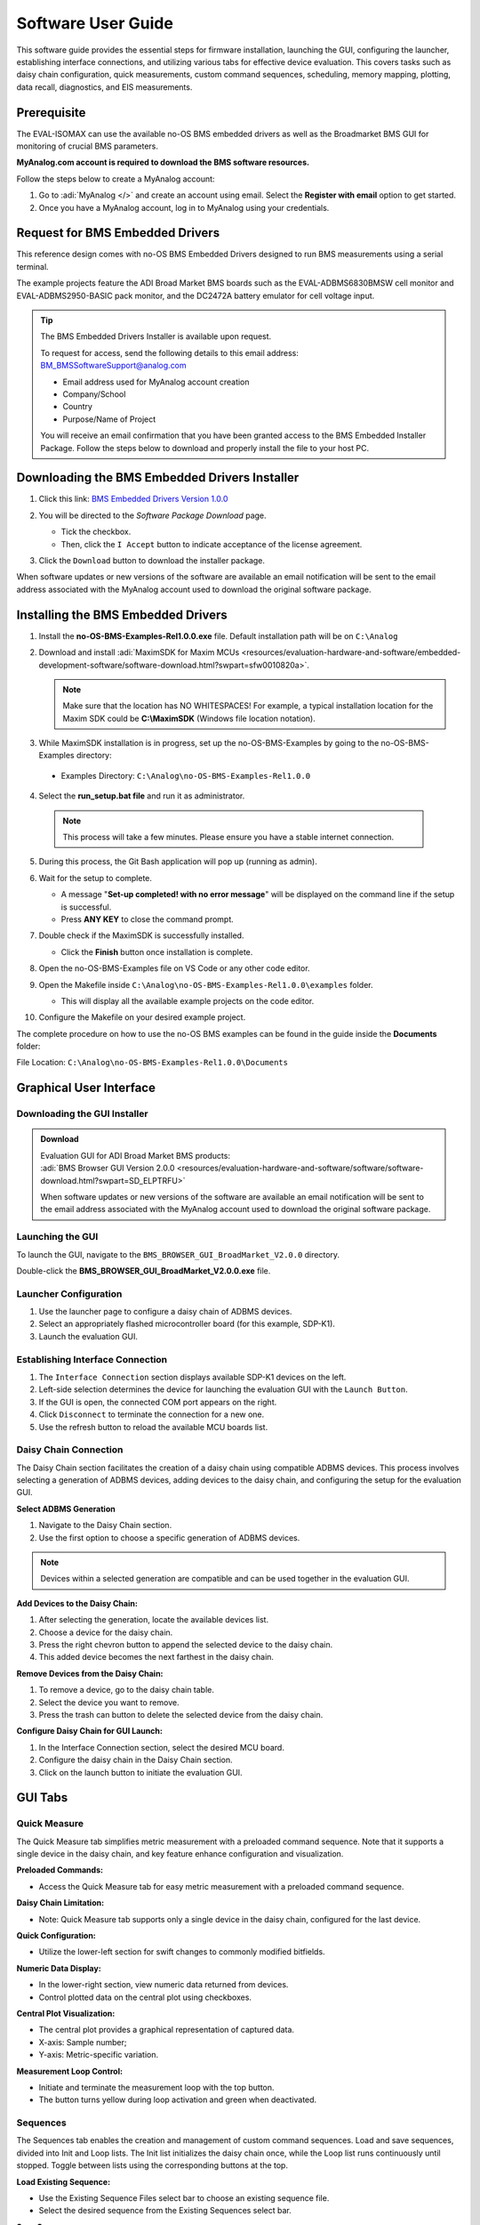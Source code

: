 .. _eval-isomax software_guide:

Software User Guide
===================

This software guide provides the essential steps for firmware installation,
launching the GUI, configuring the launcher, establishing interface connections,
and utilizing various tabs for effective device evaluation.
This covers tasks such as daisy chain configuration, quick measurements, custom
command sequences, scheduling, memory mapping, plotting, data recall,
diagnostics, and EIS measurements.

Prerequisite
------------

The EVAL-ISOMAX can use the available no-OS BMS embedded drivers as well as the
Broadmarket BMS GUI for monitoring of crucial BMS parameters.

**MyAnalog.com account is required to download the BMS software resources.**

Follow the steps below to create a MyAnalog account:

#. Go to :adi:`MyAnalog </>` and create an account using email.
   Select the **Register with email** option to get started.
#. Once you have a MyAnalog account, log in to MyAnalog using your credentials.

Request for BMS Embedded Drivers
--------------------------------

This reference design comes with no-OS BMS Embedded Drivers designed to run BMS
measurements using a serial terminal.

The example projects feature the ADI Broad Market BMS boards such as the
EVAL-ADBMS6830BMSW cell monitor and EVAL-ADBMS2950-BASIC pack monitor, and the
DC2472A battery emulator for cell voltage input.

.. tip::

   The BMS Embedded Drivers Installer is available upon request.

   To request for access, send the following details to this email address:
   BM_BMSSoftwareSupport@analog.com

   * Email address used for MyAnalog account creation
   * Company/School
   * Country
   * Purpose/Name of Project

   You will receive an email confirmation that you have been granted access to
   the BMS Embedded Installer Package. Follow the steps below to download and
   properly install the file to your host PC.

Downloading the BMS Embedded Drivers Installer
----------------------------------------------


#. Click this link: `BMS Embedded Drivers Version 1.0.0 <https://download.analog.com/secure/bms-drivers-early-access/bmsed-00/1-0-0/no-os-bms-examples-rel1.0.0_beta.exe>`__
#. You will be directed to the *Software Package Download* page.

   * Tick the checkbox.
   * Then, click the ``I Accept`` button to indicate acceptance of the license agreement.

   .. image:: downloading_drivers.png

#. Click the ``Download`` button to download the installer package.

When software updates or new versions of the software are available an email
notification will be sent to the email address associated with the MyAnalog
account used to download the original software package.



Installing the BMS Embedded Drivers
------------------------------------

1. Install the **no-OS-BMS-Examples-Rel1.0.0.exe** file. Default installation path will be on ``C:\Analog``


2. Download and install
   :adi:`MaximSDK for Maxim MCUs <resources/evaluation-hardware-and-software/embedded-development-software/software-download.html?swpart=sfw0010820a>`.

   .. note::

      Make sure that the location has NO WHITESPACES! For example, a typical
      installation location for the Maxim SDK could be **C:\\MaximSDK**
      (Windows file location notation).

3. While MaximSDK installation is in progress, set up the no-OS-BMS-Examples by
   going to the no-OS-BMS-Examples directory:

  * Examples Directory: ``C:\Analog\no-OS-BMS-Examples-Rel1.0.0``

4. Select the **run_setup.bat file** and run it as administrator.

 .. note::

    This process will take a few minutes. Please ensure you have a stable internet connection.

5. During this process, the Git Bash application will pop up (running as admin).

6. Wait for the setup to complete.

   * A message "**Set-up completed! with no error message**" will be displayed
     on the command line if the setup is successful.
   * Press **ANY KEY** to close the command prompt.

7. Double check if the MaximSDK is successfully installed.

   * Click the **Finish** button once installation is complete.

8. Open the no-OS-BMS-Examples file on VS Code or any other code editor.


9. Open the Makefile inside ``C:\Analog\no-OS-BMS-Examples-Rel1.0.0\examples`` folder.

   * This will display all the available example projects on the code editor.

   .. image:: examples_folder.png

10. Configure the Makefile on your desired example project.

The complete procedure on how to use the no-OS BMS examples can be found in the guide inside the **Documents** folder:

File Location: ``C:\Analog\no-OS-BMS-Examples-Rel1.0.0\Documents``

 .. image:: examples_installation_guide.png

Graphical User Interface
------------------------

Downloading the GUI Installer
^^^^^^^^^^^^^^^^^^^^^^^^^^^^^

.. admonition:: Download

   | Evaluation GUI for ADI Broad Market BMS products:
   | :adi:`BMS Browser GUI Version 2.0.0 <resources/evaluation-hardware-and-software/software/software-download.html?swpart=SD_ELPTRFU>`

   When software updates or new versions of the software are available an email
   notification will be sent to the email address associated with the MyAnalog
   account used to download the original software package.

Launching the GUI
^^^^^^^^^^^^^^^^^

To launch the GUI, navigate to the ``BMS_BROWSER_GUI_BroadMarket_V2.0.0`` directory.

Double-click the **BMS_BROWSER_GUI_BroadMarket_V2.0.0.exe** file.

Launcher Configuration
^^^^^^^^^^^^^^^^^^^^^^

1. Use the launcher page to configure a daisy chain of ADBMS devices.
2. Select an appropriately flashed microcontroller board (for this example, SDP-K1).
3. Launch the evaluation GUI.

 .. image:: install_gui.png

Establishing Interface Connection
^^^^^^^^^^^^^^^^^^^^^^^^^^^^^^^^^

1. The ``Interface Connection`` section displays available SDP-K1 devices on the left.
2. Left-side selection determines the device for launching the evaluation GUI with the ``Launch Button``.
3. If the GUI is open, the connected COM port appears on the right.
4. Click ``Disconnect`` to terminate the connection for a new one.
5. Use the refresh button to reload the available MCU boards list.

.. image:: interface_connection.png

Daisy Chain Connection
^^^^^^^^^^^^^^^^^^^^^^^

The Daisy Chain section facilitates the creation of a daisy chain using
compatible ADBMS devices. This process involves selecting a generation of ADBMS
devices, adding devices to the daisy chain, and configuring the setup for the
evaluation GUI.

.. image:: daisy_chain_connection.png

**Select ADBMS Generation**

#. Navigate to the Daisy Chain section.
#. Use the first option to choose a specific generation of ADBMS devices.

.. note::

   Devices within a selected generation are compatible and can be used
   together in the evaluation GUI.

**Add Devices to the Daisy Chain:**

#. After selecting the generation, locate the available devices list.
#. Choose a device for the daisy chain.
#. Press the right chevron button to append the selected device to the daisy chain.
#. This added device becomes the next farthest in the daisy chain.

**Remove Devices from the Daisy Chain:**

#. To remove a device, go to the daisy chain table.
#. Select the device you want to remove.
#. Press the trash can button to delete the selected device from the daisy chain.

**Configure Daisy Chain for GUI Launch:**

#. In the Interface Connection section, select the desired MCU board.
#. Configure the daisy chain in the Daisy Chain section.
#. Click on the launch button to initiate the evaluation GUI.


GUI Tabs
--------

Quick Measure
^^^^^^^^^^^^^

The Quick Measure tab simplifies metric measurement with a preloaded command sequence.
Note that it supports a single device in the daisy chain, and key feature
enhance configuration and visualization.

.. image:: quick_measure.png

**Preloaded Commands:**

* Access the Quick Measure tab for easy metric measurement with a preloaded command sequence.

**Daisy Chain Limitation:**

* Note: Quick Measure tab supports only a single device in the daisy chain, configured for the last device.

**Quick Configuration:**

* Utilize the lower-left section for swift changes to commonly modified bitfields.

**Numeric Data Display:**

* In the lower-right section, view numeric data returned from devices.
* Control plotted data on the central plot using checkboxes.

**Central Plot Visualization:**

* The central plot provides a graphical representation of captured data.
* X-axis: Sample number;
* Y-axis: Metric-specific variation.

**Measurement Loop Control:**

* Initiate and terminate the measurement loop with the top button.
* The button turns yellow during loop activation and green when deactivated.

Sequences
^^^^^^^^^

The Sequences tab enables the creation and management of custom command sequences.
Load and save sequences, divided into Init and Loop lists. The Init list
initializes the daisy chain once, while the Loop list runs continuously until
stopped.
Toggle between lists using the corresponding buttons at the top.

.. image:: sequences.png


**Load Existing Sequence:**

* Use the Existing Sequence Files select bar to choose an existing sequence file.
* Select the desired sequence from the Existing Sequences select bar.

**Save Sequence:**

* In the New Sequence File text area, enter the name for the new sequence file.
* Specify the sequence name in the New Sequence Name text area.
* Press the save button to save the sequence.

**Load Defaults:**

* Load the default command list for the Quick Measure tab by pressing the Load Defaults button.
* All sequence files are saved in the installation location under the data/sequence directory.

**Add Command:**

* On the left side of the screen, use the select boxes and buttons to add a command to the selected command list.
* Select a command from the Commands select box to load available bitfields on the bottom left.
* Modify bitfields as needed and press Add to add the command to the list on the right side.

**Manage Commands:**

* On the right side, select a command to highlight it for modification.
* Replace, move (drag and drop), or delete the highlighted command using the corresponding buttons.

**SPI Bus and Chip Select:**

* Under the Command select bar, use the SPI Bus and SPI CS Select bars to change
  the SDP-K1 SPI bus and chip select for the command.

**Optional Map Key:**

* Below the SPI Bus and SPI CS Select bars, use the optional Map Key field to apply a label to the command.
* Labels organize output data, grouping commands with the same label together for focused data analysis.

Scheduler
^^^^^^^^^

The Scheduler tab provides insights into the execution time of sequences from
the Sequences tab.
It allows combining sequences for a complete execution loop.
Key features enable precise timing adjustments and visualization.

.. image:: scheduler.png

**Timing Adjustments:**

* Utilize the SPI Clock field to adjust timings based on the system SPI clock
  frequency (kHz).
* The MCU Command to Command Overhead field adjusts timing between commands to
  accommodate MCU transaction timings.
* The FDTI field represents the total loop time, used for margin calculations.

**Initialization and Sequence Management:**

* Choose the Initialization field to pick the sequence for daisy chain initialization.
* The Available Cycle Sequences list displays all available sequences for scheduling.
* Use the Add button to add selected cycles to the schedule.

**Hardware Timers and Timing Verification:**

* Add hardware timers to cycle sequences with the Add Cycle Timers field for
  timing verification in freerun mode.

**Schedule Management:**

* Remove and Clear buttons allow removal of cycles from the schedule.
* Drag and drop cycles to rearrange them within the schedule.

**Schedule Overview:**

* The schedule table displays added cycles, their execution time, and margin for
  the selected daisychain.
* The plot at the bottom visually represents the same information in a waterfall
  format.

**Transfer for Real Hardware Timing:**

* Use the Transfer button to move all cycles into a single sequence in the
  Sequences tab.
* Run the transferred sequence to assess real hardware timing.

Memory Map
^^^^^^^^^^

The Memory Map tab provides a numerical output for the active command loop,
organized into tables for user convenience. It offers customization and error
highlighting for effective data analysis.

.. image:: memory_map.png

**Organized Data Display:**

* Access the Memory Map tab for a numerical output of the currently running command loop.
* Multiple tables organize the data into useful groups.

**Table Management:**

* Each table can be minimized for a more streamlined view.

**Default View and Map Key Selection:**

* The default view presents all data from the command list.
* Use the Map Key select bar to switch to a specific group of data for focused analysis.

**Device-specific Data:**

* Tables contain data returned by all devices in the daisy chain.

**Error Highlighting:**

* Rows highlight in orange if data returned with a PEC error.
* Valid data does not have any highlighting for easy differentiation.

Plots
^^^^^

The Plots tab provides a graphical representation of data collected through
the running command loop.
It offers customization options for focused analysis and allows for the export
of captured data for further analysis.

.. image:: plots.png


**Plot Selection:**

* Use the Plot Selection area at the top to control the central Plot.
* Checkboxes in the Plot Filter area at the bottom filter data for the Plot.

**Metric Plotting:**

* Check the Plot Filter checkboxes for desired metrics and device numbers.
* Additional checkboxes allow for plotting all devices for a metric, all metrics
  for a device, or all metrics for all devices.

**Save and Load Filter Setups:**

* Save a filter setup for future use by providing a name in the Save Plot Filter text box and clicking Save.
* Load existing filter setups using the Load Plot Filter select.

**Map Key Group Selection:**

* Narrow data to a specific map key group using the Map Key select in the Plot Selection area.

**Plot Options:**

* Choose between line chart and histogram using the Plot Selection Type select.

**Export Data:**

* Click the Export Data button to export captured data as a CSV file for further analysis.
* Data is exported to the data directory, grouped by map key.

Data Recall
^^^^^^^^^^^

.. image:: data_recall.png

The Data Recall tab allows you to retrieve and plot data from previous freerun
sessions stored in a database file.
The interface is similar to the Plots tab with added functionality for selecting
the database file and test run.

**Access Data Recall Tab:**

* Navigate to the Data Recall tab for recalling and plotting data from previous
  freerun sessions.

**Database File Selection:**

* Click on the select box under the Database Names label.
* Choose the desired database file; the default is data.db.

**Test Run Selection:**

* Click on the select box under the Test Run IDs label.
* Pick the specific test run from the list, arranged chronologically and UTC timestamped.

**Load Test Run:**

* Click the Load Test Run button to recall data from the selected database file and test run.

**Customize Plot:**

* After loading the test run, customize the plot using the same methods as the Plots tab.

Diagnostics
^^^^^^^^^^^

.. image:: diagnostics.png

The Diagnostics tab offers a straightforward way to execute on-device diagnostics
following the device's safety manual.
It displays available diagnostics, test logs, and results for a single device.

**Access Diagnostics Tab:**

* Navigate to the Diagnostics tab for on-device diagnostics execution.

**Device Selection:**

* Use the Device Selection bar to switch between devices.

**Run Diagnostics:**

* In the Functions section on the left, click on the button with the name of the desired diagnostic.
* The diagnostic runs, and results are displayed on the right side: highlighted green for pass and red for failure.

**Diagnostic Log:**

* A log of diagnostic-specific data appears in the center of the screen.
* The log provides context for understanding why a diagnostic may have failed.

Help and Support
----------------

For questions and more information, please visit the :ez:`/`.



